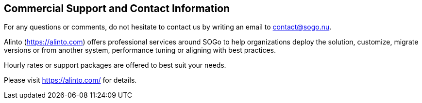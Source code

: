 ////

    Commercial support section

    This file is part of the SOGo project.
    Authors:
      - Inverse inc. <info@inverse.ca>
      - Alinto <contact@sogo.nu>

    Copyright (C) 2008-2022 Inverse inc.
    License: GFDL 1.2 or later. http://www.gnu.org/licenses/fdl.html

////

Commercial Support and Contact Information
------------------------------------------

For any questions or comments, do not hesitate to contact us by writing
an email to contact@sogo.nu.

Alinto (https://alinto.com) offers professional services around SOGo
to help organizations deploy the solution, customize, migrate versions or
from another system, performance tuning or aligning with best practices.

Hourly rates or support packages are offered to best suit your needs.

Please visit https://alinto.com/ for details.

// vim: set syntax=asciidoc tabstop=2 shiftwidth=2 expandtab:
